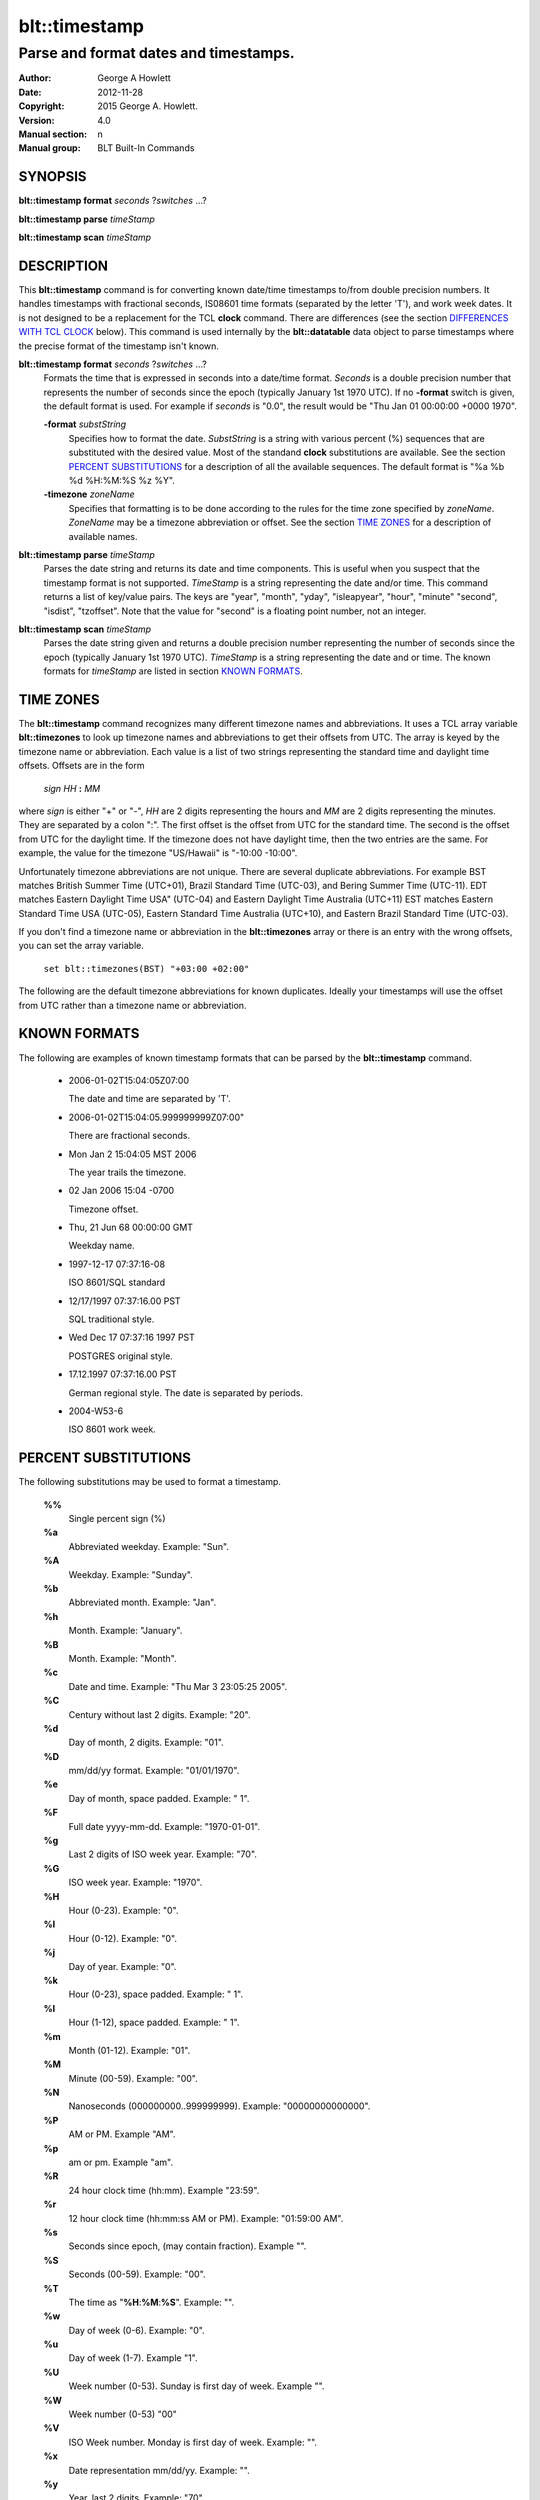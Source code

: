 ==============
blt::timestamp
==============

--------------------------------------
Parse and format dates and timestamps.
--------------------------------------

:Author: George A Howlett
:Date:   2012-11-28
:Copyright: 2015 George A. Howlett.
:Version: 4.0
:Manual section: n
:Manual group: BLT Built-In Commands

SYNOPSIS
--------

**blt::timestamp format** *seconds* ?\ *switches* ...\ ?

**blt::timestamp parse** *timeStamp*

**blt::timestamp scan** *timeStamp* 

DESCRIPTION
-----------

This **blt::timestamp** command is for converting known date/time
timestamps to/from double precision numbers.  It handles timestamps with
fractional seconds, IS08601 time formats (separated by the letter 'T'), and
work week dates.  It is not designed to be a replacement for the TCL
**clock** command.  There are differences (see the section `DIFFERENCES
WITH TCL CLOCK`_ below).  This command is used internally by the
**blt::datatable** data object to parse timestamps where the precise format
of the timestamp isn't known.

**blt::timestamp format** *seconds* ?\ *switches* ...\ ?
  Formats the time that is expressed in seconds into a date/time format.
  *Seconds* is a double precision number that represents the number of
  seconds since the epoch (typically January 1st 1970 UTC).  If no
  **-format** switch is given, the default format is used. For example
  if *seconds* is "0.0", the result would be "Thu Jan 01 00:00:00 +0000 1970".

  **-format** *substString*
    Specifies how to format the date.  *SubstString* is a string with
    various percent (%) sequences that are substituted with the desired
    value.  Most of the standand **clock** substitutions are available.
    See the section `PERCENT SUBSTITUTIONS`_ for a description of all the
    available sequences. The default format is "%a %b %d %H:%M:%S %z %Y". 

  **-timezone** *zoneName*
    Specifies that formatting is to be done according to the rules for
    the time zone specified by *zoneName*.  *ZoneName* may be a
    timezone abbreviation or offset. See the section `TIME ZONES`_ for a
    description of available names.

**blt::timestamp parse** *timeStamp*
  Parses the date string and returns its date and time components.  This is
  useful when you suspect that the timestamp format is not supported.
  *TimeStamp* is a string representing the date and/or time. This command
  returns a list of key/value pairs.  The keys are "year", "month", "yday",
  "isleapyear", "hour", "minute" "second", "isdist", "tzoffset". Note that
  the value for "second" is a floating point number, not an integer.

**blt::timestamp scan** *timeStamp*
  Parses the date string given and returns a double precision number
  representing the number of seconds since the epoch (typically January 1st
  1970 UTC).    *TimeStamp* is a string representing the date and or time.
  The known formats for *timeStamp* are listed in section `KNOWN FORMATS`_. 

TIME ZONES
----------

The **blt::timestamp** command recognizes many different timezone names and
abbreviations.  It uses a TCL array variable **blt::timezones** to look up
timezone names and abbreviations to get their offsets from UTC.  The array
is keyed by the timezone name or abbreviation.  Each value is a list of two
strings representing the standard time and daylight time offsets.  
Offsets are in the form

  *sign* *HH* **:** *MM* 

where *sign* is either "+" or "-", *HH* are 2 digits representing the hours
and *MM* are 2 digits representing the minutes. They are separated by a
colon ":".  The first offset is the offset from UTC for the standard time.
The second is the offset from UTC for the daylight time. If the timezone
does not have daylight time, then the two entries are the same. For example,
the value for the timezone "US/Hawaii" is "-10:00 -10:00".

Unfortunately timezone abbreviations are not unique.  There are several
duplicate abbreviations.  For example BST matches British Summer Time
(UTC+01), Brazil Standard Time (UTC-03), and Bering Summer Time (UTC-11).
EDT matches Eastern Daylight Time USA" (UTC-04) and Eastern Daylight Time
Australia (UTC+11) EST matches Eastern Standard Time USA (UTC-05), Eastern
Standard Time Australia (UTC+10), and Eastern Brazil Standard Time
(UTC-03).

If you don't find a timezone name or abbreviation in the **blt::timezones**
array or there is an entry with the wrong offsets, you can set the array
variable.

  ``set blt::timezones(BST) "+03:00 +02:00"``
  
The following are the default timezone abbreviations for known duplicates.
Ideally your timestamps will use the offset from UTC rather than a timezone
name or abbreviation.

KNOWN FORMATS
-------------

The following are examples of known timestamp formats that can be parsed by
the **blt::timestamp** command.

  - 2006-01-02T15:04:05Z07:00

    The date and time are separated by 'T'.

  - 2006-01-02T15:04:05.999999999Z07:00"

    There are fractional seconds. 

  - Mon Jan 2 15:04:05 MST 2006

    The year trails the timezone.

  - 02 Jan 2006 15:04 -0700

    Timezone offset. 

  - Thu, 21 Jun 68 00:00:00 GMT

    Weekday name.

  - 1997-12-17 07:37:16-08

    ISO 8601/SQL standard       

  - 12/17/1997 07:37:16.00 PST

    SQL traditional style.

  - Wed Dec 17 07:37:16 1997 PST

    POSTGRES original style.

  - 17.12.1997 07:37:16.00 PST

    German regional style.  The date is separated by periods.

  - 2004-W53-6  

    ISO 8601 work week.
    
PERCENT SUBSTITUTIONS
---------------------

The following substitutions may be used to format a timestamp.

  **%%**
          Single percent sign (%)

  **%a**
          Abbreviated weekday. Example: "Sun".

  **%A**
          Weekday. Example: "Sunday".

  **%b**
          Abbreviated month. Example: "Jan".

  **%h**
          Month. Example: "January".

  **%B**
          Month. Example: "Month".

  **%c**
          Date and time. Example: "Thu Mar 3 23:05:25 2005".

  **%C**
          Century without last 2 digits. Example: "20".

  **%d**
          Day of month, 2 digits. Example: "01".

  **%D**
          mm/dd/yy format. Example: "01/01/1970".

  **%e**
          Day of month, space padded. Example: " 1".

  **%F**
          Full date yyyy-mm-dd. Example: "1970-01-01".

  **%g**
          Last 2 digits of ISO week year. Example: "70".

  **%G**
          ISO week year. Example: "1970".

  **%H**
          Hour (0-23). Example: "0".

  **%I**
          Hour (0-12). Example: "0".

  **%j**
          Day of year. Example: "0".

  **%k**
          Hour (0-23), space padded. Example: " 1".

  **%l**
          Hour (1-12), space padded. Example: " 1".

  **%m**
          Month (01-12). Example: "01".

  **%M**
          Minute (00-59). Example: "00".

  **%N**
          Nanoseconds (000000000..999999999). Example: "00000000000000".

  **%P**
          AM or PM.  Example "AM".

  **%p**
          am or pm. Example "am".

  **%R**
          24 hour clock time (hh:mm). Example "23:59".

  **%r**
          12 hour clock time (hh:mm:ss AM or PM). Example: "01:59:00 AM".

  **%s**
          Seconds since epoch, (may contain fraction). Example "".

  **%S**
          Seconds (00-59). Example: "00".

  **%T**
          The time as "**%H**:**%M**:**%S**". Example: "".

  **%w**
          Day of week (0-6). Example: "0".

  **%u**
          Day of week (1-7). Example "1".

  **%U**
          Week number (0-53). Sunday is first day of week. Example "".

  **%W**
          Week number (0-53)                                    "00"

  **%V**
          ISO Week number. Monday is first day of week. Example: "".

  **%x**
          Date representation mm/dd/yy. Example: "".

  **%y**
          Year, last 2 digits. Example: "70".

  **%Y**
          Year. Example: "1970".

  **%z**
          Numeric timezone (+hhmm). Example: "+0000".


EXAMPLE
-------

DIFFERENCES WITH TCL CLOCK
--------------------------

1. If no date is given (only the time), the **scan** and **parse**
   operations assume January 1st, 1970, not the current date.
2. If no timezone is given, the **scan** and **parse** operations assume
   GMT, not the local timezone.
3. For two-digit years (such as "25") the century is always assumed to be
   1900 not 2000. Don't use two-digit years.
   
KEYWORDS
--------

timestamp, datatable

COPYRIGHT
---------

2015 George A. Howlett. All rights reserved.

Redistribution and use in source and binary forms, with or without
modification, are permitted provided that the following conditions are
met:

 1) Redistributions of source code must retain the above copyright
    notice, this list of conditions and the following disclaimer.
 2) Redistributions in binary form must reproduce the above copyright
    notice, this list of conditions and the following disclaimer in
    the documentation and/or other materials provided with the distribution.
 3) Neither the name of the authors nor the names of its contributors may
    be used to endorse or promote products derived from this software
    without specific prior written permission.
 4) Products derived from this software may not be called "BLT" nor may
    "BLT" appear in their names without specific prior written permission
    from the author.

THIS SOFTWARE IS PROVIDED ''AS IS'' AND ANY EXPRESS OR IMPLIED WARRANTIES,
INCLUDING, BUT NOT LIMITED TO, THE IMPLIED WARRANTIES OF MERCHANTABILITY
AND FITNESS FOR A PARTICULAR PURPOSE ARE DISCLAIMED. IN NO EVENT SHALL THE
AUTHORS OR COPYRIGHT HOLDERS BE LIABLE FOR ANY DIRECT, INDIRECT,
INCIDENTAL, SPECIAL, EXEMPLARY, OR CONSEQUENTIAL DAMAGES (INCLUDING, BUT
NOT LIMITED TO, PROCUREMENT OF SUBSTITUTE GOODS OR SERVICES; LOSS OF USE,
DATA, OR PROFITS; OR BUSINESS INTERRUPTION) HOWEVER CAUSED AND ON ANY
THEORY OF LIABILITY, WHETHER IN CONTRACT, STRICT LIABILITY, OR TORT
(INCLUDING NEGLIGENCE OR OTHERWISE) ARISING IN ANY WAY OUT OF THE USE OF
THIS SOFTWARE, EVEN IF ADVISED OF THE POSSIBILITY OF SUCH DAMAGE.
